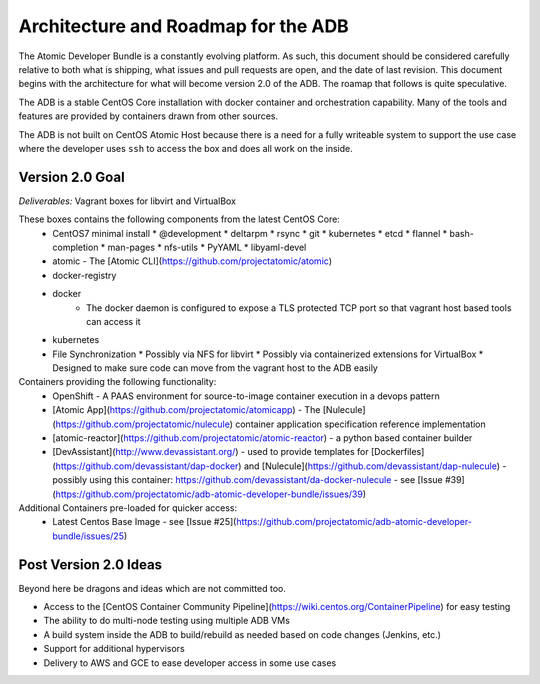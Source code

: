 ====================================
Architecture and Roadmap for the ADB
====================================

The Atomic Developer Bundle is a constantly evolving platform.  As such, this document should be considered carefully relative to both what is shipping, what issues and pull requests are open, and the date of last revision.  This document begins with the architecture for what will become version 2.0 of the ADB.  The roamap that follows is quite speculative.

The ADB is a stable CentOS Core installation with docker container and orchestration capability.  Many of the tools and features are provided by containers drawn from other sources.

The ADB is not built on CentOS Atomic Host because there is a need for a fully writeable system to support the use case where the developer uses ``ssh`` to access the box and does all work on the inside.

----------------
Version 2.0 Goal
----------------

*Deliverables:* Vagrant boxes for libvirt and VirtualBox

These boxes contains the following components from the latest CentOS Core:
  * CentOS7 minimal install
    * @development
    * deltarpm
    * rsync
    * git
    * kubernetes
    * etcd
    * flannel
    * bash-completion
    * man-pages
    * nfs-utils
    * PyYAML
    * libyaml-devel
  * atomic - The [Atomic CLI](https://github.com/projectatomic/atomic)
  * docker-registry
  * docker
     * The docker daemon is configured to expose a TLS protected TCP port so that vagrant host based tools can access it
  * kubernetes
  * File Synchronization
    * Possibly via NFS for libvirt
    * Possibly via containerized extensions for VirtualBox
    * Designed to make sure code can move from the vagrant host to the ADB easily

Containers providing the following functionality:
  * OpenShift - A PAAS environment for source-to-image container execution in a devops pattern
  * [Atomic App](https://github.com/projectatomic/atomicapp) - The [Nulecule](https://github.com/projectatomic/nulecule) container application specification reference implementation
  * [atomic-reactor](https://github.com/projectatomic/atomic-reactor) - a python based container builder
  * [DevAssistant](http://www.devassistant.org/) - used to provide templates for [Dockerfiles](https://github.com/devassistant/dap-docker) and [Nulecule](https://github.com/devassistant/dap-nulecule) - possibly using this container: https://github.com/devassistant/da-docker-nulecule - see [Issue #39](https://github.com/projectatomic/adb-atomic-developer-bundle/issues/39)

Additional Containers pre-loaded for quicker access:
  * Latest Centos Base Image - see [Issue #25](https://github.com/projectatomic/adb-atomic-developer-bundle/issues/25)


----------------------
Post Version 2.0 Ideas
----------------------

Beyond here be dragons and ideas which are not committed too.

* Access to the [CentOS Container Community Pipeline](https://wiki.centos.org/ContainerPipeline) for easy testing
* The ability to do multi-node testing using multiple ADB VMs
* A build system inside the ADB to build/rebuild as needed based on code changes (Jenkins, etc.)
* Support for additional hypervisors
* Delivery to AWS and GCE to ease developer access in some use cases
